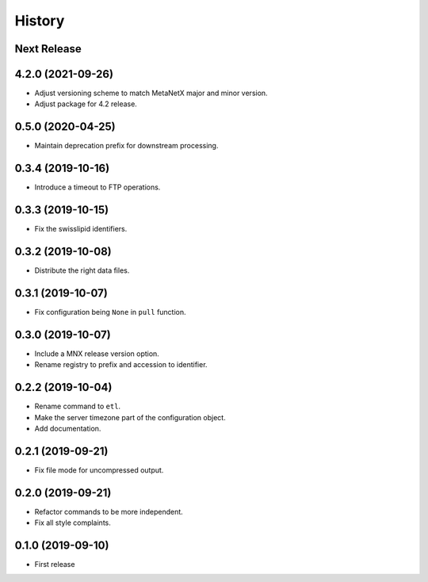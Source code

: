 =======
History
=======

Next Release
------------

4.2.0 (2021-09-26)
------------------
* Adjust versioning scheme to match MetaNetX major and minor version.
* Adjust package for 4.2 release.

0.5.0 (2020-04-25)
------------------
* Maintain deprecation prefix for downstream processing.

0.3.4 (2019-10-16)
------------------
* Introduce a timeout to FTP operations.

0.3.3 (2019-10-15)
------------------
* Fix the swisslipid identifiers.

0.3.2 (2019-10-08)
------------------
* Distribute the right data files.

0.3.1 (2019-10-07)
------------------
* Fix configuration being ``None`` in ``pull`` function.

0.3.0 (2019-10-07)
------------------
* Include a MNX release version option.
* Rename registry to prefix and accession to identifier.

0.2.2 (2019-10-04)
------------------
* Rename command to ``etl``.
* Make the server timezone part of the configuration object.
* Add documentation.

0.2.1 (2019-09-21)
------------------
* Fix file mode for uncompressed output.

0.2.0 (2019-09-21)
------------------
* Refactor commands to be more independent.
* Fix all style complaints.

0.1.0 (2019-09-10)
------------------
* First release
